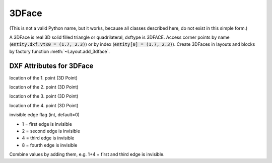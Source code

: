 3DFace
======

.. class:: 3DFace(GraphicEntity)

(This is not a valid Python name, but it works, because all classes
described here, do not exist in this simple form.)

A 3DFace is real 3D solid filled triangle or quadrilateral, dxftype is 3DFACE. Access corner points by name
(:code:`entity.dxf.vtx0 = (1.7, 2.3)`) or by index (:code:`entity[0] = (1.7, 2.3)`).
Create 3DFaces in layouts and blocks by factory function :meth:`~Layout.add_3dface`.

DXF Attributes for 3DFace
-------------------------

.. attribute:: 3DFace.dxf.vtx0

location of the 1. point (3D Point)

.. attribute:: 3DFace.dxf.vtx1

location of the 2. point (3D Point)

.. attribute:: 3DFace.dxf.vtx2

location of the 3. point (3D Point)

.. attribute:: 3DFace.dxf.vtx3

location of the 4. point (3D Point)

.. attribute:: 3DFace.dxf.invisible_edge

invisible edge flag (int, default=0)

- 1 = first edge is invisible
- 2 = second edge is invisible
- 4 = third edge is invisible
- 8 = fourth edge is invisible

Combine values by adding them, e.g. 1+4 = first and third edge is invisible.

